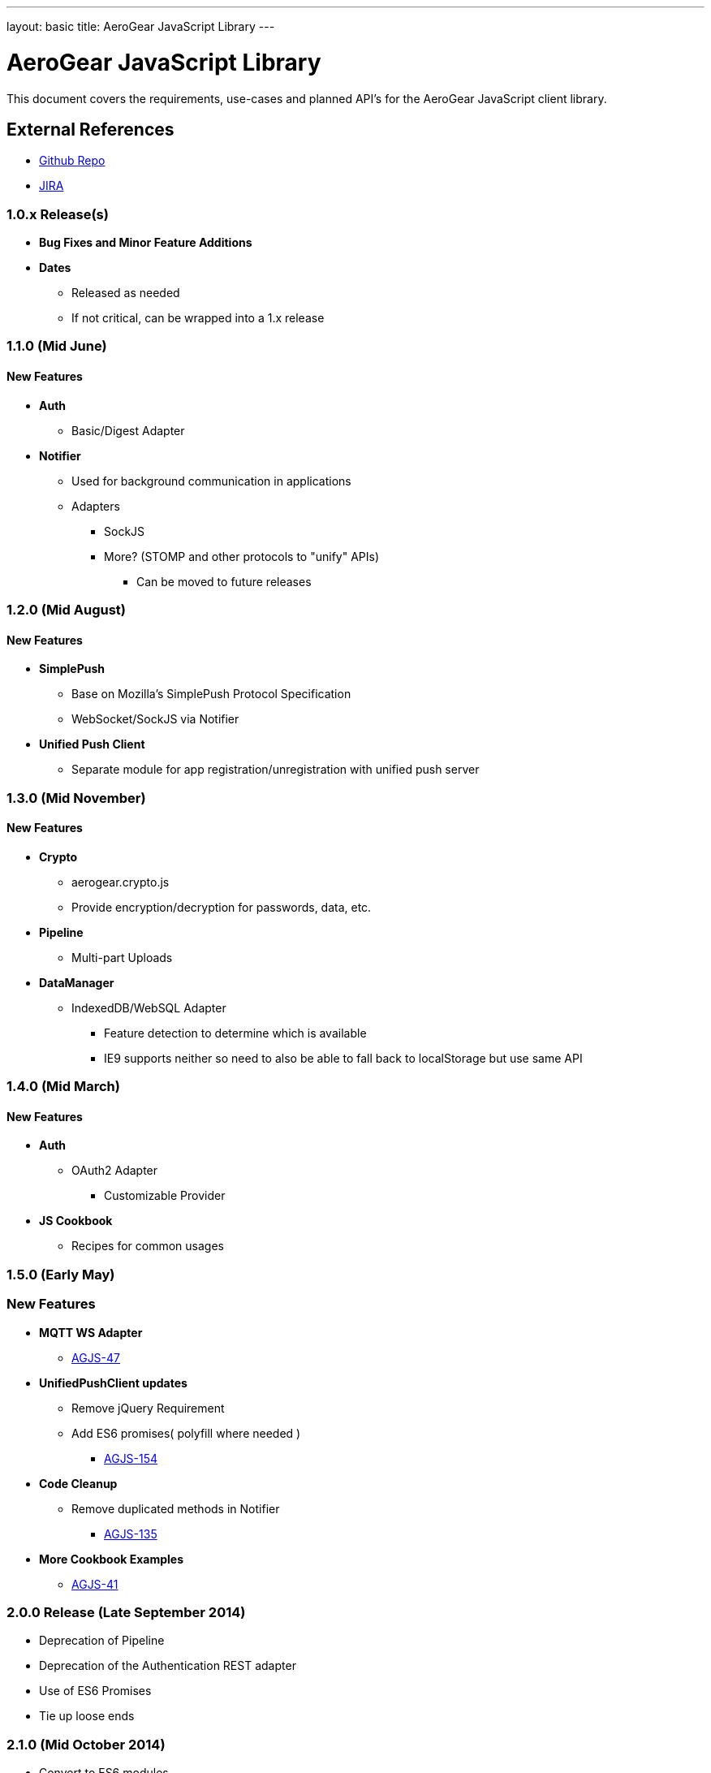 ---
layout: basic
title: AeroGear JavaScript Library
---

AeroGear JavaScript Library
===========================
:Author: Lucas Holmquist

This document covers the requirements, use-cases and planned API's for the AeroGear JavaScript client library.

External References
-------------------

* link:https://github.com/aerogear/aerogear-js/[Github Repo]
* link:https://issues.jboss.org/browse/AGJS/[JIRA]

1.0.x Release(s)
~~~~~~~~~~~~~~~~
* *Bug Fixes and Minor Feature Additions*
* *Dates*
** Released as needed
** If not critical, can be wrapped into a 1.x release

1.1.0 (Mid June)
~~~~~~~~~~~~~~~~
New Features
^^^^^^^^^^^^
* *Auth*
** Basic/Digest Adapter
* *Notifier*
** Used for background communication in applications
** Adapters
*** SockJS
*** More? (STOMP and other protocols to "unify" APIs)
**** Can be moved to future releases

1.2.0 (Mid August)
~~~~~~~~~~~~~~~~~~
New Features
^^^^^^^^^^^^
* *SimplePush*
** Base on Mozilla's SimplePush Protocol Specification
** WebSocket/SockJS via Notifier
* *Unified Push Client*
** Separate module for app registration/unregistration with unified push server

1.3.0 (Mid November)
~~~~~~~~~~~~~~~~~~~
New Features
^^^^^^^^^^^^
* *Crypto*
** aerogear.crypto.js
** Provide encryption/decryption for passwords, data, etc.
* *Pipeline*
** Multi-part Uploads
* *DataManager*
** IndexedDB/WebSQL Adapter
*** Feature detection to determine which is available
*** IE9 supports neither so need to also be able to fall back to localStorage but use same API

1.4.0 (Mid March)
~~~~~~~~~~~~~~~~~
New Features
^^^^^^^^^^^^
* *Auth*
** OAuth2 Adapter
*** Customizable Provider

* *JS Cookbook*
** Recipes for common usages

1.5.0 (Early May)
~~~~~~~~~~~~~~~~~
New Features
~~~~~~~~~~~~
* *MQTT WS Adapter*
** link:https://issues.jboss.org/browse/AGJS-47[AGJS-47]
* *UnifiedPushClient updates*
** Remove jQuery Requirement
** Add ES6 promises( polyfill where needed )
***** link:https://issues.jboss.org/browse/AGJS-154[AGJS-154]
* *Code Cleanup*
** Remove duplicated methods in Notifier
**** link:https://issues.jboss.org/browse/AGJS-135[AGJS-135]
* *More Cookbook Examples*
** link:https://issues.jboss.org/browse/AGJS-41[AGJS-41]

2.0.0 Release (Late September 2014)
~~~~~~~~~~~~~~~~~~~~~~~~~~~~~~~~~~~
* Deprecation of Pipeline
* Deprecation of the Authentication REST adapter
* Use of ES6 Promises
* Tie up loose ends

2.1.0 (Mid October 2014)
~~~~~~~~~~~~~~~~~~~~~~~~
* Convert to ES6 modules
** transpile to AMD, CommonJS, Global link:https://issues.jboss.org/browse/AGJS-220[AGJS-220]

* *Sync* link to Epic Conflict resolution link:https://issues.jboss.org/browse/AEROGEAR-1425[AEROGEAR-1425]
** Conflict resolution handling link:https://issues.jboss.org/browse/AGJS-214[AGJS-214]
** DiffMatchPatch conflict resolver link:https://issues.jboss.org/browse/AGJS-215[AGJS-215]
** Cookbook recipe: create demo app for sync

2.2.0 (Mid November 2014)
~~~~~~~~~~~~~~~~~~~~~~~~~
* *Sync* link to Epic Conflict resolution link:https://issues.jboss.org/browse/AEROGEAR-1495[AEROGEAR-1495]
** Provide Notification handler that is capable of delegating to a configured Conflict Resolver link:https://issues.jboss.org/browse/AGJS-216[AGJS-216]


2.x Release(s)
~~~~~~~~~~~~~~
* *Offline*
** link:https://issues.jboss.org/browse/AGJS-156[AGJS-156]
** Support for using apps offline and detecting status
** Simplified App Cache API / Keep eye on new offline APIs
** Use DataSync when returning to online status
* *Remove jQuery Requirements*
**** https://issues.jboss.org/browse/AGJS-70[AGJS-70]
* *Polymer Components*
** link:https://issues.jboss.org/browse/AGJS-131[AGJS-131]
* *Social*
** Auth
*** Login via Facebook, G+, Twitter?
*** AeroGear.Auth adapter or separate?
** Common API
*** Posting, Profile Info, Friend List, etc.

And for the overall AeroGear Roadmap, see the link:http://aerogear.org/docs/planning/roadmaps/AeroGearRoadMap/[AeroGear Roadmap]
